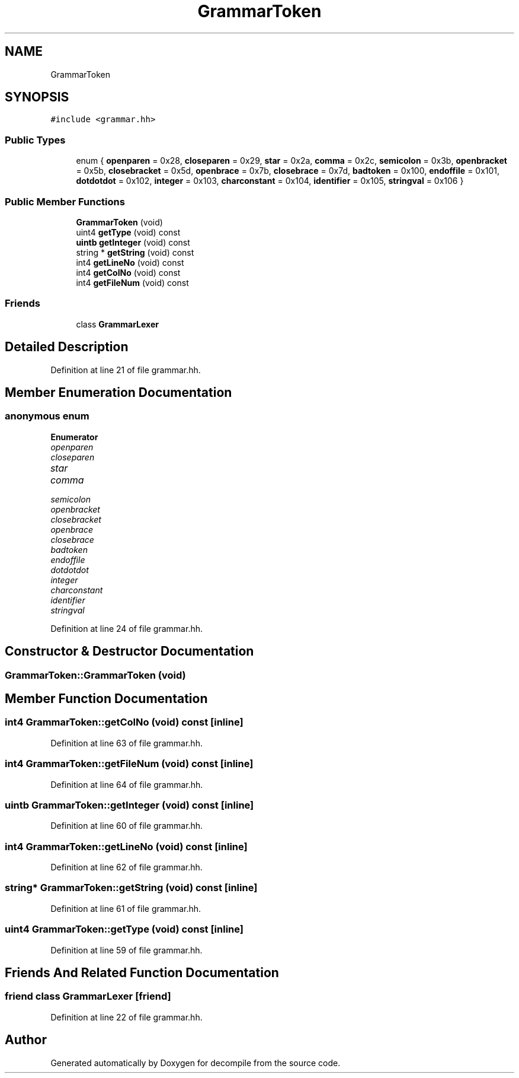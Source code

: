.TH "GrammarToken" 3 "Sun Apr 14 2019" "decompile" \" -*- nroff -*-
.ad l
.nh
.SH NAME
GrammarToken
.SH SYNOPSIS
.br
.PP
.PP
\fC#include <grammar\&.hh>\fP
.SS "Public Types"

.in +1c
.ti -1c
.RI "enum { \fBopenparen\fP = 0x28, \fBcloseparen\fP = 0x29, \fBstar\fP = 0x2a, \fBcomma\fP = 0x2c, \fBsemicolon\fP = 0x3b, \fBopenbracket\fP = 0x5b, \fBclosebracket\fP = 0x5d, \fBopenbrace\fP = 0x7b, \fBclosebrace\fP = 0x7d, \fBbadtoken\fP = 0x100, \fBendoffile\fP = 0x101, \fBdotdotdot\fP = 0x102, \fBinteger\fP = 0x103, \fBcharconstant\fP = 0x104, \fBidentifier\fP = 0x105, \fBstringval\fP = 0x106 }"
.br
.in -1c
.SS "Public Member Functions"

.in +1c
.ti -1c
.RI "\fBGrammarToken\fP (void)"
.br
.ti -1c
.RI "uint4 \fBgetType\fP (void) const"
.br
.ti -1c
.RI "\fBuintb\fP \fBgetInteger\fP (void) const"
.br
.ti -1c
.RI "string * \fBgetString\fP (void) const"
.br
.ti -1c
.RI "int4 \fBgetLineNo\fP (void) const"
.br
.ti -1c
.RI "int4 \fBgetColNo\fP (void) const"
.br
.ti -1c
.RI "int4 \fBgetFileNum\fP (void) const"
.br
.in -1c
.SS "Friends"

.in +1c
.ti -1c
.RI "class \fBGrammarLexer\fP"
.br
.in -1c
.SH "Detailed Description"
.PP 
Definition at line 21 of file grammar\&.hh\&.
.SH "Member Enumeration Documentation"
.PP 
.SS "anonymous enum"

.PP
\fBEnumerator\fP
.in +1c
.TP
\fB\fIopenparen \fP\fP
.TP
\fB\fIcloseparen \fP\fP
.TP
\fB\fIstar \fP\fP
.TP
\fB\fIcomma \fP\fP
.TP
\fB\fIsemicolon \fP\fP
.TP
\fB\fIopenbracket \fP\fP
.TP
\fB\fIclosebracket \fP\fP
.TP
\fB\fIopenbrace \fP\fP
.TP
\fB\fIclosebrace \fP\fP
.TP
\fB\fIbadtoken \fP\fP
.TP
\fB\fIendoffile \fP\fP
.TP
\fB\fIdotdotdot \fP\fP
.TP
\fB\fIinteger \fP\fP
.TP
\fB\fIcharconstant \fP\fP
.TP
\fB\fIidentifier \fP\fP
.TP
\fB\fIstringval \fP\fP
.PP
Definition at line 24 of file grammar\&.hh\&.
.SH "Constructor & Destructor Documentation"
.PP 
.SS "GrammarToken::GrammarToken (void)"

.SH "Member Function Documentation"
.PP 
.SS "int4 GrammarToken::getColNo (void) const\fC [inline]\fP"

.PP
Definition at line 63 of file grammar\&.hh\&.
.SS "int4 GrammarToken::getFileNum (void) const\fC [inline]\fP"

.PP
Definition at line 64 of file grammar\&.hh\&.
.SS "\fBuintb\fP GrammarToken::getInteger (void) const\fC [inline]\fP"

.PP
Definition at line 60 of file grammar\&.hh\&.
.SS "int4 GrammarToken::getLineNo (void) const\fC [inline]\fP"

.PP
Definition at line 62 of file grammar\&.hh\&.
.SS "string* GrammarToken::getString (void) const\fC [inline]\fP"

.PP
Definition at line 61 of file grammar\&.hh\&.
.SS "uint4 GrammarToken::getType (void) const\fC [inline]\fP"

.PP
Definition at line 59 of file grammar\&.hh\&.
.SH "Friends And Related Function Documentation"
.PP 
.SS "friend class \fBGrammarLexer\fP\fC [friend]\fP"

.PP
Definition at line 22 of file grammar\&.hh\&.

.SH "Author"
.PP 
Generated automatically by Doxygen for decompile from the source code\&.
